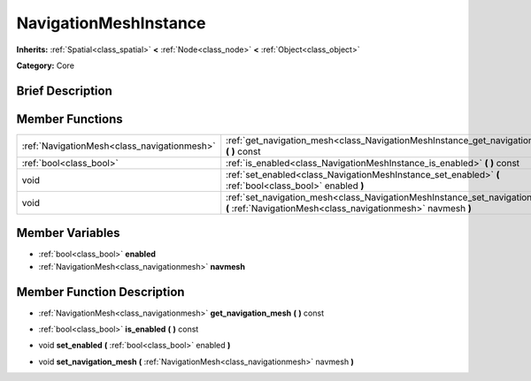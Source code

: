 .. Generated automatically by doc/tools/makerst.py in Godot's source tree.
.. DO NOT EDIT THIS FILE, but the NavigationMeshInstance.xml source instead.
.. The source is found in doc/classes or modules/<name>/doc_classes.

.. _class_NavigationMeshInstance:

NavigationMeshInstance
======================

**Inherits:** :ref:`Spatial<class_spatial>` **<** :ref:`Node<class_node>` **<** :ref:`Object<class_object>`

**Category:** Core

Brief Description
-----------------



Member Functions
----------------

+----------------------------------------------+------------------------------------------------------------------------------------------------------------------------------------------------+
| :ref:`NavigationMesh<class_navigationmesh>`  | :ref:`get_navigation_mesh<class_NavigationMeshInstance_get_navigation_mesh>`  **(** **)** const                                                |
+----------------------------------------------+------------------------------------------------------------------------------------------------------------------------------------------------+
| :ref:`bool<class_bool>`                      | :ref:`is_enabled<class_NavigationMeshInstance_is_enabled>`  **(** **)** const                                                                  |
+----------------------------------------------+------------------------------------------------------------------------------------------------------------------------------------------------+
| void                                         | :ref:`set_enabled<class_NavigationMeshInstance_set_enabled>`  **(** :ref:`bool<class_bool>` enabled  **)**                                     |
+----------------------------------------------+------------------------------------------------------------------------------------------------------------------------------------------------+
| void                                         | :ref:`set_navigation_mesh<class_NavigationMeshInstance_set_navigation_mesh>`  **(** :ref:`NavigationMesh<class_navigationmesh>` navmesh  **)** |
+----------------------------------------------+------------------------------------------------------------------------------------------------------------------------------------------------+

Member Variables
----------------

- :ref:`bool<class_bool>` **enabled**
- :ref:`NavigationMesh<class_navigationmesh>` **navmesh**

Member Function Description
---------------------------

.. _class_NavigationMeshInstance_get_navigation_mesh:

- :ref:`NavigationMesh<class_navigationmesh>`  **get_navigation_mesh**  **(** **)** const

.. _class_NavigationMeshInstance_is_enabled:

- :ref:`bool<class_bool>`  **is_enabled**  **(** **)** const

.. _class_NavigationMeshInstance_set_enabled:

- void  **set_enabled**  **(** :ref:`bool<class_bool>` enabled  **)**

.. _class_NavigationMeshInstance_set_navigation_mesh:

- void  **set_navigation_mesh**  **(** :ref:`NavigationMesh<class_navigationmesh>` navmesh  **)**


